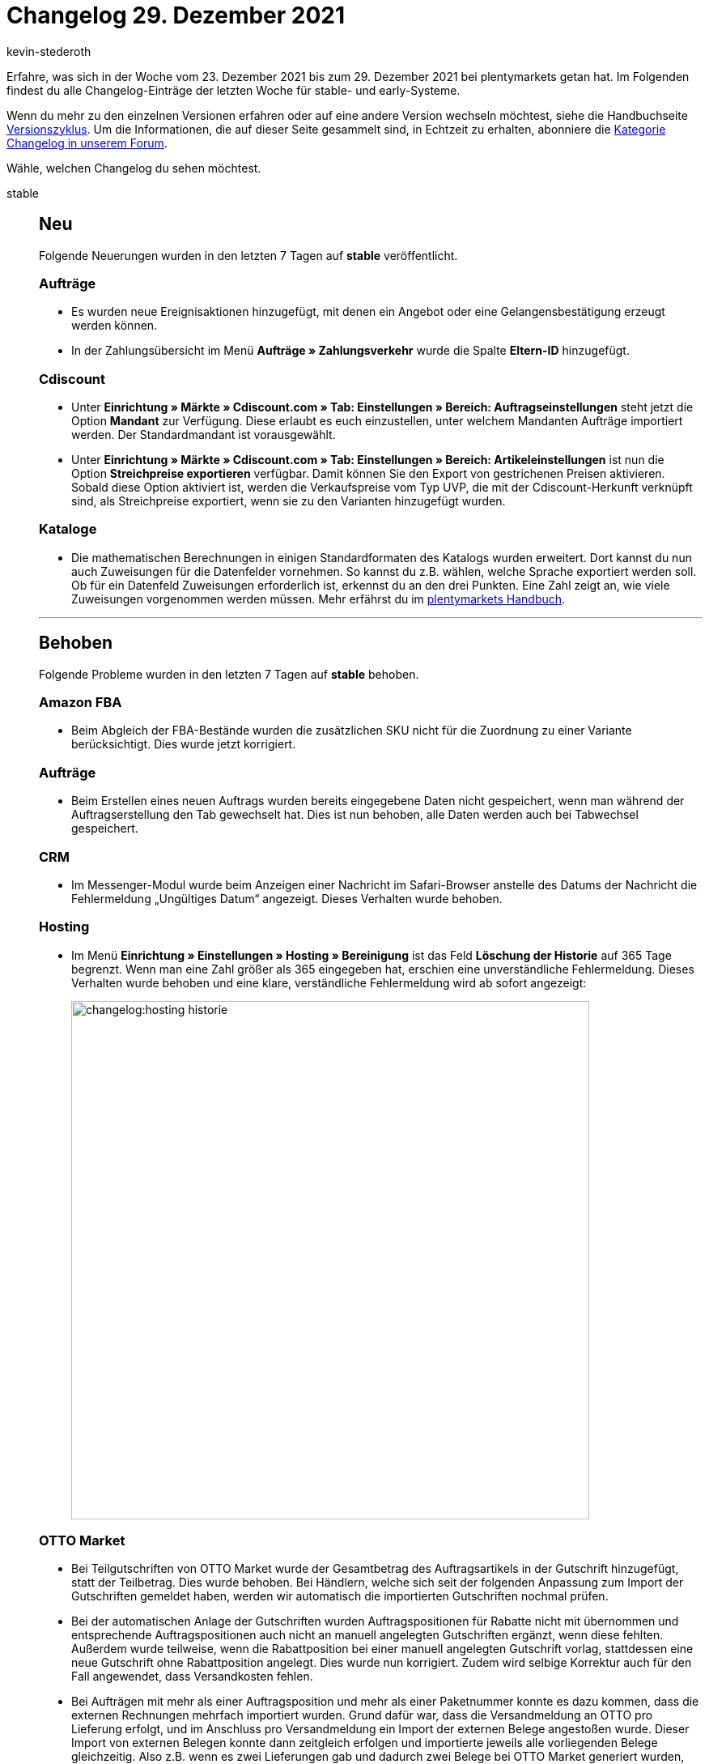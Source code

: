 = Changelog 29. Dezember 2021
:author: kevin-stederoth
:sectnums!:
:page-index: false
:id:
:startWeekDate: 23. Dezember 2021
:endWeekDate: 29. Dezember 2021

Erfahre, was sich in der Woche vom {startWeekDate} bis zum {endWeekDate} bei plentymarkets getan hat. Im Folgenden findest du alle Changelog-Einträge der letzten Woche für stable- und early-Systeme.

Wenn du mehr zu den einzelnen Versionen erfahren oder auf eine andere Version wechseln möchtest, siehe die Handbuchseite xref:business-entscheidungen:versionszyklus.adoc#[Versionszyklus]. Um die Informationen, die auf dieser Seite gesammelt sind, in Echtzeit zu erhalten, abonniere die link:https://forum.plentymarkets.com/c/changelog[Kategorie Changelog in unserem Forum^].

Wähle, welchen Changelog du sehen möchtest.

[tabs]
====
stable::
+

--

[discrete]
== Neu

Folgende Neuerungen wurden in den letzten 7 Tagen auf *stable* veröffentlicht.

[discrete]
=== Aufträge

* Es wurden neue Ereignisaktionen hinzugefügt, mit denen ein Angebot oder eine Gelangensbestätigung erzeugt werden können.

* In der Zahlungsübersicht im Menü *Aufträge » Zahlungsverkehr* wurde die Spalte *Eltern-ID* hinzugefügt.

[discrete]
=== Cdiscount

* Unter *Einrichtung » Märkte » Cdiscount.com » Tab: Einstellungen » Bereich: Auftragseinstellungen* steht jetzt die Option *Mandant* zur Verfügung. Diese erlaubt es euch einzustellen, unter welchem Mandanten Aufträge importiert werden. Der Standardmandant ist vorausgewählt.

* Unter *Einrichtung » Märkte » Cdiscount.com » Tab: Einstellungen » Bereich: Artikeleinstellungen* ist nun die Option *Streichpreise exportieren* verfügbar. Damit können Sie den Export von gestrichenen Preisen aktivieren. Sobald diese Option aktiviert ist, werden die Verkaufspreise vom Typ UVP, die mit der Cdiscount-Herkunft verknüpft sind, als Streichpreise exportiert, wenn sie zu den Varianten hinzugefügt wurden.

[discrete]
=== Kataloge

* Die mathematischen Berechnungen in einigen Standardformaten des Katalogs wurden erweitert. Dort kannst du nun auch Zuweisungen für die Datenfelder vornehmen. So kannst du z.B. wählen, welche Sprache exportiert werden soll. Ob für ein Datenfeld Zuweisungen erforderlich ist, erkennst du an den drei Punkten. Eine Zahl zeigt an, wie viele Zuweisungen vorgenommen werden müssen. Mehr erfährst du im xref:daten:standardformate-exportieren.adoc#optional-recalculate[plentymarkets Handbuch].

'''

[discrete]
== Behoben

Folgende Probleme wurden in den letzten 7 Tagen auf *stable* behoben.

[discrete]
=== Amazon FBA

* Beim Abgleich der FBA-Bestände wurden die zusätzlichen SKU nicht für die Zuordnung zu einer Variante berücksichtigt. Dies wurde jetzt korrigiert.

[discrete]
=== Aufträge

* Beim Erstellen eines neuen Auftrags wurden bereits eingegebene Daten nicht gespeichert, wenn man während der Auftragserstellung den Tab gewechselt hat. Dies ist nun behoben, alle Daten werden auch bei Tabwechsel gespeichert.

[discrete]
=== CRM

* Im Messenger-Modul wurde beim Anzeigen einer Nachricht im Safari-Browser anstelle des Datums der Nachricht die Fehlermeldung „Ungültiges Datum“ angezeigt. Dieses Verhalten wurde behoben.

[discrete]
=== Hosting

* Im Menü *Einrichtung » Einstellungen » Hosting » Bereinigung* ist das Feld *Löschung der Historie* auf 365 Tage begrenzt. Wenn man eine Zahl größer als 365 eingegeben hat, erschien eine unverständliche Fehlermeldung. Dieses Verhalten wurde behoben und eine klare, verständliche Fehlermeldung wird ab sofort angezeigt:
+
image:changelog:hosting-historie.png[width=640]

[discrete]
=== OTTO Market

* Bei Teilgutschriften von OTTO Market wurde der Gesamtbetrag des Auftragsartikels in der Gutschrift hinzugefügt, statt der Teilbetrag. Dies wurde behoben. Bei Händlern, welche sich seit der folgenden Anpassung zum Import der Gutschriften gemeldet haben, werden wir automatisch die importierten Gutschriften nochmal prüfen.

* Bei der automatischen Anlage der Gutschriften wurden Auftragspositionen für Rabatte nicht mit übernommen und entsprechende Auftragspositionen auch nicht an manuell angelegten Gutschriften ergänzt, wenn diese fehlten. Außerdem wurde teilweise, wenn die Rabattposition bei einer manuell angelegten Gutschrift vorlag, stattdessen eine neue Gutschrift ohne Rabattposition angelegt. Dies wurde nun korrigiert. Zudem wird selbige Korrektur auch für den Fall angewendet, dass Versandkosten fehlen.

* Bei Aufträgen mit mehr als einer Auftragsposition und mehr als einer Paketnummer konnte es dazu kommen, dass die externen Rechnungen mehrfach importiert wurden. Grund dafür war, dass die Versandmeldung an OTTO pro Lieferung erfolgt, und im Anschluss pro Versandmeldung ein Import der externen Belege angestoßen wurde. Dieser Import von externen Belegen konnte dann zeitgleich erfolgen und importierte jeweils alle vorliegenden Belege gleichzeitig. Also z.B. wenn es zwei Lieferungen gab und dadurch zwei Belege bei OTTO Market generiert wurden, dann wurden zeitgleich zweimal zwei Belege importiert.
Dies wurde jetzt korrigiert, sodass beim Import der Belege geprüft wird, dass nur Belege für Auftragspositionen importiert werden, welche mit der zugrundeliegenden Versandmeldung zusammenhängen.

[discrete]
=== Payment

* In der Zahlungshistorie am Auftrag wurden nicht alle Einträge angezeigt. Dies wurde korrigiert, sodass nun wieder alle Einträge korrekt angezeigt werden.

[discrete]
=== Warenwirtschaft

* Die Seitennummerierung der Warenbewegungen in der UI der Warenbewegungen hat nicht mehr richtig funktioniert. Man konnte auch nicht mehr alle Warenbewegungen per REST-API erhalten. Der Fehler wurde nun behoben.

[discrete]
=== Zalando

* Wir erhalten bei Anfragen zum Bestandsupdate an Zalando pro gesendeter EAN in der Antwort einen Statuscode. Wenn dieser `102` lautet, dann ist davon auszugehen, dass es zu einem internen Fehler bei Zalando kommt. Bisher wurde immer, wenn dieses Verhalten beobachtet wurde, dann bei allen EANs aus einer Anfrage dieser Statuscode übermittelt. Aus diesem Grund haben wir uns dazu entschieden, statt wie bisher mit den nächsten ausstehenden Bestandsupdates weiterzumachen, die Anfrage ein weiteres Mal an Zalando zu schicken, da es sich meist um ein temporäres Problem handelt. Und andere Versuche gezeigt haben, dass die Anfrage bei erneuter Übermittlung korrekt verarbeitet wird.

[discrete]
=== Prozesse

* Es war nicht möglich, den Warenausgang für mehr als 20 Aufträge auf einmal auszubuchen. Dieses Verhalten wurde behoben.

--

early::
+
--

[discrete]
== Behoben

Folgende Probleme wurden in den letzten 7 Tagen auf *early* behoben.

[discrete]
=== Versand-Center 2.0

* Bisher wurde der allgemeine Firmenname, der im Kontaktdatensatz gespeichert wurde, in der Übersicht des Versand-Centers 2.0 in der Spalte *Empfängername* angezeigt. Dieses Verhalten wurde behoben:

** Ab sofort wird der Firmenname aus der Lieferadresse in der Spalte *Empfängername* in der Übersicht angezeigt.
** Wenn in der Lieferadresse kein Firmenname vorhanden ist, wird der Firmenname aus der Rechnungsadresse übernommen.
** Wenn auch in der Rechnungsadresse kein Firmenname vorhanden ist, wird in der Spalte *Empfängername* in der Übersicht der Name des Empfängers angezeigt.

* Bei Gastbestellungen wurden die Auftragsdetails im Versand-Center 2.0 nicht angezeigt. Dieses Verhalten wurde behoben. Die Auftragsdetails werden nun auch für Gastbestellungen korrekt angezeigt.

--

Plugin-Updates::
+
--
Folgende Plugins wurden in den letzten 7 Tagen in einer neuen Version auf plentyMarketplace veröffentlicht:

.Plugin-Updates
[cols="2, 1, 2"]
|===
|Plugin-Name |Version |To-do

|link:https://marketplace.plentymarkets.com/zettle_54918[Zettle by PayPal^]
|1.0.5
|-

|link:https://marketplace.plentymarkets.com/io_4696[IO^]
|5.0.44
|-

|link:https://marketplace.plentymarkets.com/ceres_4697[plentyShop LTS^]
|5.0.44
a| * Die Einstellung *Preisinformation in der Warenkorbvorschau anzeigen* im Menü *Plugins » plentyShop LTS » Warenkorb* greift nun wieder. Überprüfe, ob du die dort angehakten Preisinformationen in der Warenkorbvorschau anzeigen willst. Passe die Einstellungen gegebenenfalls an.
* Aufgrund von Änderungen am CookieBar Widget müssen die betroffenen ShopBuilder-Inhalte im Menü *CMS » ShopBuilder* über die Schaltfläche *Inhalte neu generieren* aktualisiert werden.

|link:https://marketplace.plentymarkets.com/cytitemavailabilitynotification_6906[Verfügbarkeitsbenachrichtigung mit Statistik^]
|1.4.4
|-

|link:https://marketplace.plentymarkets.com/dpdshippingservices_6320[DPD Versand Services^]
|1.7.5
|-

|===

Wenn du dir weitere neue oder aktualisierte Plugins anschauen möchtest, findest du eine link:https://marketplace.plentymarkets.com/plugins?sorting=variation.createdAt_desc&page=1&items=50[Übersicht direkt auf plentyMarketplace^].

--

====
